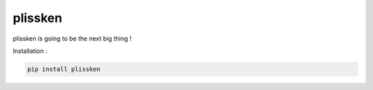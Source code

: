 plissken
===============================================


.. image:: https://gitlab.com/dylanbstorey/plissken/badges/master/pipeline.svg
    :target: https://gitlab.com/dylanbstorey/plissken/commits/master

.. image:: https://gitlab.com/dylanbstorey/plissken/badges/master/coverage.svg
    :target: https://gitlab.com/dylanbstorey/plissken/commits/master

.. image:: https://badge.fury.io/py/plissken.svg
    :target: https://badge.fury.io/py/plissken



plissken is going to be the next big thing !


Installation :

.. code-block:: bash

    pip install plissken
